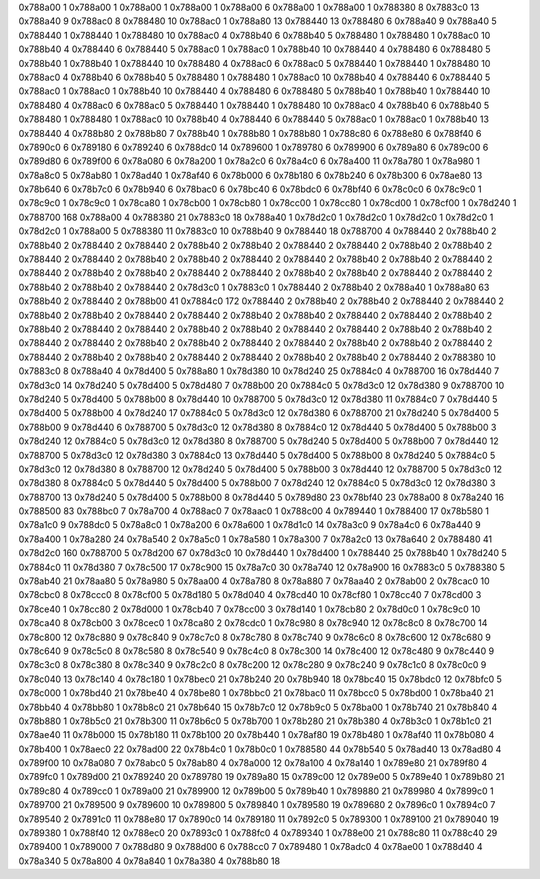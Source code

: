 0x788a00 1
0x788a00 1
0x788a00 1
0x788a00 1
0x788a00 6
0x788a00 1
0x788a00 1
0x788380 8
0x7883c0 13
0x788a40 9
0x788ac0 8
0x788480 10
0x788ac0 1
0x788a80 13
0x788440 13
0x788480 6
0x788a40 9
0x788a40 5
0x788440 1
0x788440 1
0x788480 10
0x788ac0 4
0x788b40 6
0x788b40 5
0x788480 1
0x788480 1
0x788ac0 10
0x788b40 4
0x788440 6
0x788440 5
0x788ac0 1
0x788ac0 1
0x788b40 10
0x788440 4
0x788480 6
0x788480 5
0x788b40 1
0x788b40 1
0x788440 10
0x788480 4
0x788ac0 6
0x788ac0 5
0x788440 1
0x788440 1
0x788480 10
0x788ac0 4
0x788b40 6
0x788b40 5
0x788480 1
0x788480 1
0x788ac0 10
0x788b40 4
0x788440 6
0x788440 5
0x788ac0 1
0x788ac0 1
0x788b40 10
0x788440 4
0x788480 6
0x788480 5
0x788b40 1
0x788b40 1
0x788440 10
0x788480 4
0x788ac0 6
0x788ac0 5
0x788440 1
0x788440 1
0x788480 10
0x788ac0 4
0x788b40 6
0x788b40 5
0x788480 1
0x788480 1
0x788ac0 10
0x788b40 4
0x788440 6
0x788440 5
0x788ac0 1
0x788ac0 1
0x788b40 13
0x788440 4
0x788b80 2
0x788b80 7
0x788b40 1
0x788b80 1
0x788b80 1
0x788c80 6
0x788e80 6
0x788f40 6
0x7890c0 6
0x789180 6
0x789240 6
0x788dc0 14
0x789600 1
0x789780 6
0x789900 6
0x789a80 6
0x789c00 6
0x789d80 6
0x789f00 6
0x78a080 6
0x78a200 1
0x78a2c0 6
0x78a4c0 6
0x78a400 11
0x78a780 1
0x78a980 1
0x78a8c0 5
0x78ab80 1
0x78ad40 1
0x78af40 6
0x78b000 6
0x78b180 6
0x78b240 6
0x78b300 6
0x78ae80 13
0x78b640 6
0x78b7c0 6
0x78b940 6
0x78bac0 6
0x78bc40 6
0x78bdc0 6
0x78bf40 6
0x78c0c0 6
0x78c9c0 1
0x78c9c0 1
0x78c9c0 1
0x78ca80 1
0x78cb00 1
0x78cb80 1
0x78cc00 1
0x78cc80 1
0x78cd00 1
0x78cf00 1
0x78d240 1
0x788700 168
0x788a00 4
0x788380 21
0x7883c0 18
0x788a40 1
0x78d2c0 1
0x78d2c0 1
0x78d2c0 1
0x78d2c0 1
0x78d2c0 1
0x788a00 5
0x788380 11
0x7883c0 10
0x788b40 9
0x788440 18
0x788700 4
0x788440 2
0x788b40 2
0x788b40 2
0x788440 2
0x788440 2
0x788b40 2
0x788b40 2
0x788440 2
0x788440 2
0x788b40 2
0x788b40 2
0x788440 2
0x788440 2
0x788b40 2
0x788b40 2
0x788440 2
0x788440 2
0x788b40 2
0x788b40 2
0x788440 2
0x788440 2
0x788b40 2
0x788b40 2
0x788440 2
0x788440 2
0x788b40 2
0x788b40 2
0x788440 2
0x788440 2
0x788b40 2
0x788b40 2
0x788440 2
0x78d3c0 1
0x7883c0 1
0x788440 2
0x788b40 2
0x788a40 1
0x788a80 63
0x788b40 2
0x788440 2
0x788b00 41
0x7884c0 172
0x788440 2
0x788b40 2
0x788b40 2
0x788440 2
0x788440 2
0x788b40 2
0x788b40 2
0x788440 2
0x788440 2
0x788b40 2
0x788b40 2
0x788440 2
0x788440 2
0x788b40 2
0x788b40 2
0x788440 2
0x788440 2
0x788b40 2
0x788b40 2
0x788440 2
0x788440 2
0x788b40 2
0x788b40 2
0x788440 2
0x788440 2
0x788b40 2
0x788b40 2
0x788440 2
0x788440 2
0x788b40 2
0x788b40 2
0x788440 2
0x788440 2
0x788b40 2
0x788b40 2
0x788440 2
0x788440 2
0x788b40 2
0x788b40 2
0x788440 2
0x788380 10
0x7883c0 8
0x788a40 4
0x78d400 5
0x788a80 1
0x78d380 10
0x78d240 25
0x7884c0 4
0x788700 16
0x78d440 7
0x78d3c0 14
0x78d240 5
0x78d400 5
0x78d480 7
0x788b00 20
0x7884c0 5
0x78d3c0 12
0x78d380 9
0x788700 10
0x78d240 5
0x78d400 5
0x788b00 8
0x78d440 10
0x788700 5
0x78d3c0 12
0x78d380 11
0x7884c0 7
0x78d440 5
0x78d400 5
0x788b00 4
0x78d240 17
0x7884c0 5
0x78d3c0 12
0x78d380 6
0x788700 21
0x78d240 5
0x78d400 5
0x788b00 9
0x78d440 6
0x788700 5
0x78d3c0 12
0x78d380 8
0x7884c0 12
0x78d440 5
0x78d400 5
0x788b00 3
0x78d240 12
0x7884c0 5
0x78d3c0 12
0x78d380 8
0x788700 5
0x78d240 5
0x78d400 5
0x788b00 7
0x78d440 12
0x788700 5
0x78d3c0 12
0x78d380 3
0x7884c0 13
0x78d440 5
0x78d400 5
0x788b00 8
0x78d240 5
0x7884c0 5
0x78d3c0 12
0x78d380 8
0x788700 12
0x78d240 5
0x78d400 5
0x788b00 3
0x78d440 12
0x788700 5
0x78d3c0 12
0x78d380 8
0x7884c0 5
0x78d440 5
0x78d400 5
0x788b00 7
0x78d240 12
0x7884c0 5
0x78d3c0 12
0x78d380 3
0x788700 13
0x78d240 5
0x78d400 5
0x788b00 8
0x78d440 5
0x789d80 23
0x78bf40 23
0x788a00 8
0x78a240 16
0x788500 83
0x788bc0 7
0x78a700 4
0x788ac0 7
0x78aac0 1
0x788c00 4
0x789440 1
0x788400 17
0x78b580 1
0x78a1c0 9
0x788dc0 5
0x78a8c0 1
0x78a200 6
0x78a600 1
0x78d1c0 14
0x78a3c0 9
0x78a4c0 6
0x78a440 9
0x78a400 1
0x78a280 24
0x78a540 2
0x78a5c0 1
0x78a580 1
0x78a300 7
0x78a2c0 13
0x78a640 2
0x788480 41
0x78d2c0 160
0x788700 5
0x78d200 67
0x78d3c0 10
0x78d440 1
0x78d400 1
0x788440 25
0x788b40 1
0x78d240 5
0x7884c0 11
0x78d380 7
0x78c500 17
0x78c900 15
0x78a7c0 30
0x78a740 12
0x78a900 16
0x7883c0 5
0x788380 5
0x78ab40 21
0x78aa80 5
0x78a980 5
0x78aa00 4
0x78a780 8
0x78a880 7
0x78aa40 2
0x78ab00 2
0x78cac0 10
0x78cbc0 8
0x78ccc0 8
0x78cf00 5
0x78d180 5
0x78d040 4
0x78cd40 10
0x78cf80 1
0x78cc40 7
0x78cd00 3
0x78ce40 1
0x78cc80 2
0x78d000 1
0x78cb40 7
0x78cc00 3
0x78d140 1
0x78cb80 2
0x78d0c0 1
0x78c9c0 10
0x78ca40 8
0x78cb00 3
0x78cec0 1
0x78ca80 2
0x78cdc0 1
0x78c980 8
0x78c940 12
0x78c8c0 8
0x78c700 14
0x78c800 12
0x78c880 9
0x78c840 9
0x78c7c0 8
0x78c780 8
0x78c740 9
0x78c6c0 8
0x78c600 12
0x78c680 9
0x78c640 9
0x78c5c0 8
0x78c580 8
0x78c540 9
0x78c4c0 8
0x78c300 14
0x78c400 12
0x78c480 9
0x78c440 9
0x78c3c0 8
0x78c380 8
0x78c340 9
0x78c2c0 8
0x78c200 12
0x78c280 9
0x78c240 9
0x78c1c0 8
0x78c0c0 9
0x78c040 13
0x78c140 4
0x78c180 1
0x78bec0 21
0x78b240 20
0x78b940 18
0x78bc40 15
0x78bdc0 12
0x78bfc0 5
0x78c000 1
0x78bd40 21
0x78be40 4
0x78be80 1
0x78bbc0 21
0x78bac0 11
0x78bcc0 5
0x78bd00 1
0x78ba40 21
0x78bb40 4
0x78bb80 1
0x78b8c0 21
0x78b640 15
0x78b7c0 12
0x78b9c0 5
0x78ba00 1
0x78b740 21
0x78b840 4
0x78b880 1
0x78b5c0 21
0x78b300 11
0x78b6c0 5
0x78b700 1
0x78b280 21
0x78b380 4
0x78b3c0 1
0x78b1c0 21
0x78ae40 11
0x78b000 15
0x78b180 11
0x78b100 20
0x78b440 1
0x78af80 19
0x78b480 1
0x78af40 11
0x78b080 4
0x78b400 1
0x78aec0 22
0x78ad00 22
0x78b4c0 1
0x78b0c0 1
0x788580 44
0x78b540 5
0x78ad40 13
0x78ad80 4
0x789f00 10
0x78a080 7
0x78abc0 5
0x78ab80 4
0x78a000 12
0x78a100 4
0x78a140 1
0x789e80 21
0x789f80 4
0x789fc0 1
0x789d00 21
0x789240 20
0x789780 19
0x789a80 15
0x789c00 12
0x789e00 5
0x789e40 1
0x789b80 21
0x789c80 4
0x789cc0 1
0x789a00 21
0x789900 12
0x789b00 5
0x789b40 1
0x789880 21
0x789980 4
0x7899c0 1
0x789700 21
0x789500 9
0x789600 10
0x789800 5
0x789840 1
0x789580 19
0x789680 2
0x7896c0 1
0x7894c0 7
0x789540 2
0x7891c0 11
0x788e80 17
0x7890c0 14
0x789180 11
0x7892c0 5
0x789300 1
0x789100 21
0x789040 19
0x789380 1
0x788f40 12
0x788ec0 20
0x7893c0 1
0x788fc0 4
0x789340 1
0x788e00 21
0x788c80 11
0x788c40 29
0x789400 1
0x789000 7
0x788d80 9
0x788d00 6
0x788cc0 7
0x789480 1
0x78adc0 4
0x78ae00 1
0x788d40 4
0x78a340 5
0x78a800 4
0x78a840 1
0x78a380 4
0x788b80 18
